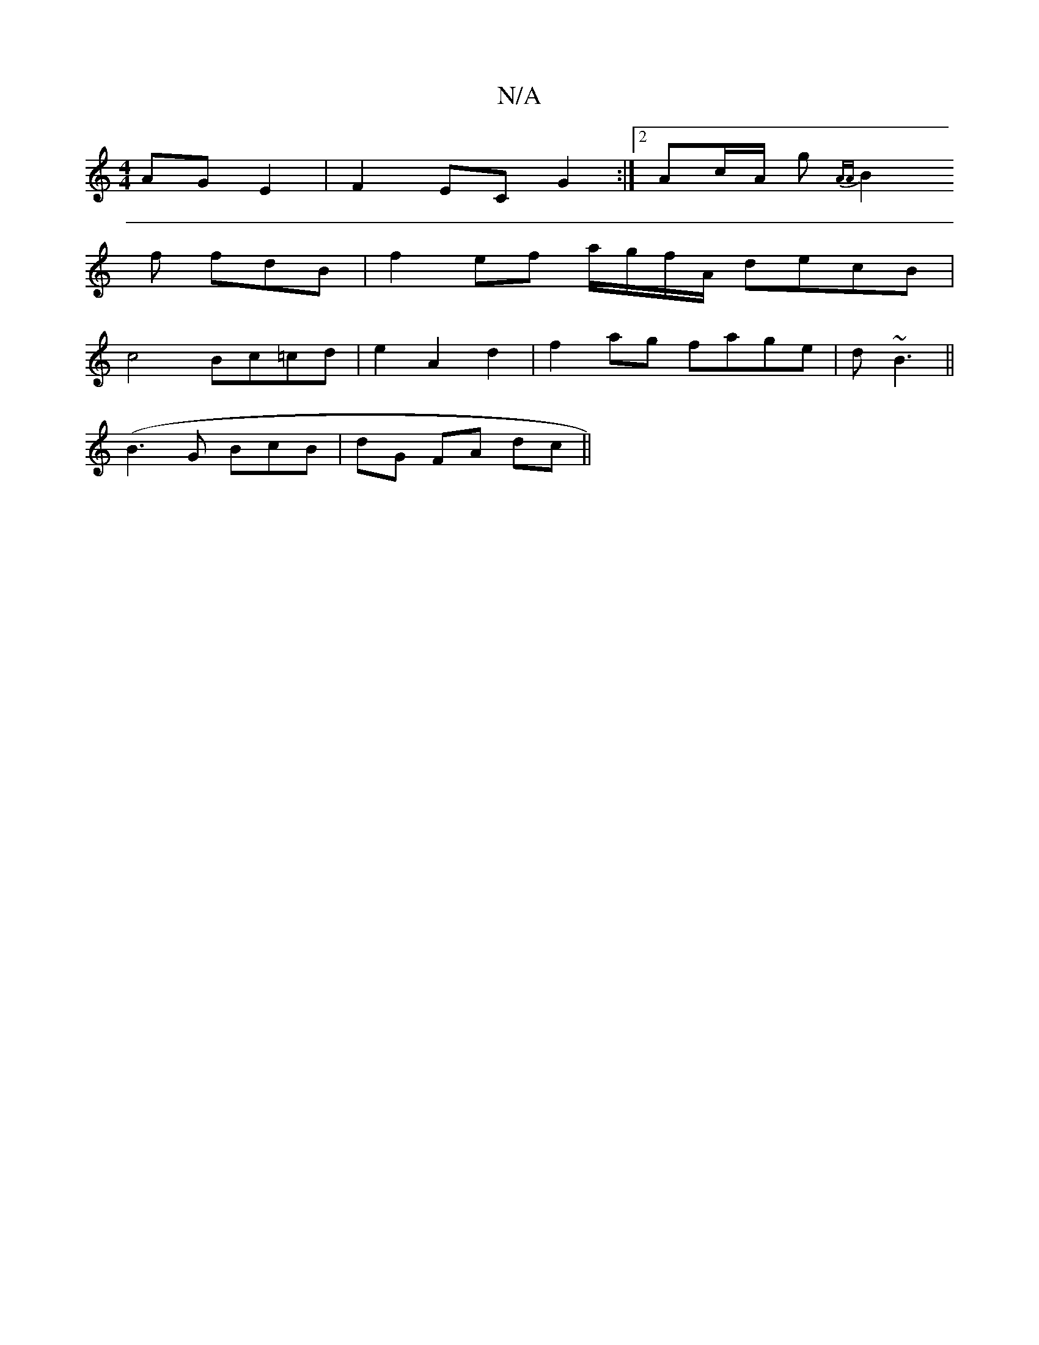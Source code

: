X:1
T:N/A
M:4/4
R:N/A
K:Cmajor
 AG E2 | F2EC G2 :|2 Ac/A/ g {AA))|
B2 f fdB | f2 ef a/g/f/A/ decB|
c4 Bc=cd|e2 A2 d2|f2ag fage|d~B3 ||
(B3 G BcB | dG FA dc ||

dB c>^B ||
|: c>B | e>c e>g | e2 BA e/g/c/B/ | cB/G/ G2 | B2 B2 B/G/B/A